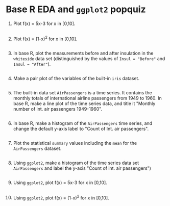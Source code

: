 #+property: header-args:R :session *R* :results output :
* Base R EDA and =ggplot2= popquiz

1. Plot f(x) = 5x-3  for x in [0,10].
   #+begin_src R :file linear.png :session *R* :results file graphics output 

   #+end_src

2. Plot f(x) = (1-x)^2 for x in [0,10].
   #+begin_src R :file nonlinear.png :session *R* :results file graphics output 

   #+end_src

3. In base R, plot the measurements before and after insulation in the
   =whiteside= data set (distinguished by the values of =Insul = "Before"=
   and =Insul = "After"=).
   #+begin_src R :file  barplot.png :session *R* :results file graphics output 

   #+end_src

4. Make a pair plot of the variables of the built-in =iris= dataset.
   #+begin_src R :file iris.png :session *R* :results file graphics output 

   #+end_src

5. The built-in data set =AirPassengers= is a time series. It contains
   the monthly totals of international airline passengers from 1949
   to 1960. In base R, make a line plot of the time series data, and
   title it "Monthly number of int. air passengers 1949-1960".
   #+begin_src R :file AirPassengers.png :session *R* :results file graphics output 

   #+end_src

6. In base R, make a histogram of the =AirPassengers= time series, and
   change the default y-axis label to "Count of Int. air passengers".
   #+begin_src R :file AirPassengers2.png :session *R* :results file graphics output 

   #+end_src

7. Plot the statistical =summary= values including the =mean= for the
   =AirPassengers= dataset.
   #+begin_src R :file airbox.png :session *R* :results file graphics output 

   #+end_src

8. Using =ggplot2=, make a histogram of the time series data set
   =AirPassengers= and label the y-axis "Count of int. air passengers")
   #+begin_src R :file airHistggplot2.png :session *R* :results file graphics output 

   #+end_src

9. Using =ggplot2=, plot f(x) = 5x-3  for x in [0,10].
   #+begin_src R :file linPlotggplot2.png :session *R* :results file graphics output 

   #+end_src

10. Using =ggplot2=, plot f(x) = (1-x)^2 for x in [0,10].
    #+begin_src R :file nonLinearPlotggplot2.png :session *R* :results file graphics output 

    #+end_src
